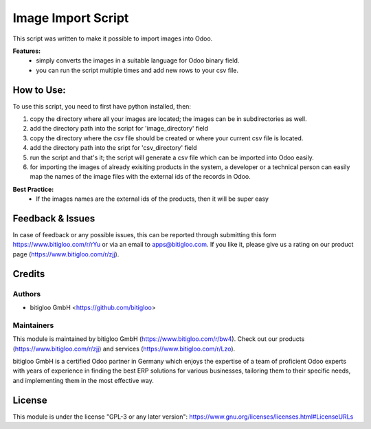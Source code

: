 =====================
Image Import Script
=====================

This script was written to make it possible to import images into Odoo.

**Features:**
  * simply converts the images in a suitable language for Odoo binary field.
  * you can run the script multiple times and add new rows to your csv file.

How to Use:
===========

To use this script, you need to first have python installed, then:

#. copy the directory where all your images are located; the images can be in
   subdirectories as well.
#. add the directory path into the script for 'image_directory' field
#. copy the directory where the csv file should be created or where your current csv
   file is located.
#. add the directory path into the sript for 'csv_directory' field
#. run the script and that's it; the script will generate a csv file which can be
   imported into Odoo easily.
#. for importing the images of already exisiting products in the system, a developer or
   a technical person can easily map the names of the image files with the external ids
   of the records in Odoo.

**Best Practice:**
   * If the images names are the external ids of the products, then it will be super easy


Feedback & Issues
=================

In case of feedback or any possible issues, this can be reported through submitting this
form https://www.bitigloo.com/r/rYu or via an email to apps@bitigloo.com.
If you like it, please give us a rating on our product page (https://www.bitigloo.com/r/zjj).

Credits
=======

Authors
-------

* bitigloo GmbH <https://github.com/bitigloo>

Maintainers
-----------

This module is maintained by bitigloo GmbH (https://www.bitigloo.com/r/bw4). Check out our 
products (https://www.bitigloo.com/r/zjj) and services (https://www.bitigloo.com/r/Lzo).

.. image:: ./static/description/icon.png
   :alt: bitigloo GmbH, Odoo Partner in Bonn, NRW, Germany
   :target: https://www.bitigloo.com/r/bw4
   :width: 10%

bitigloo GmbH is a certified Odoo partner in Germany which enjoys the expertise of a
team of proficient Odoo experts with years of experience in finding the best ERP
solutions for various businesses, tailoring them to their specific needs, and
implementing them in the most effective way.

License
=======

This module is under the license "GPL-3 or any later version":
https://www.gnu.org/licenses/licenses.html#LicenseURLs